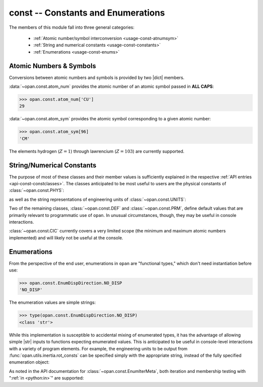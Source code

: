 .. Usage for const

const -- Constants and Enumerations
===================================

The members of this module fall into three general categories:

 * :ref:`Atomic number/symbol interconversion <usage-const-atnumsym>`

 * :ref:`String and numerical constants <usage-const-constants>`

 * :ref:`Enumerations <usage-const-enums>`


.. _usage-const-atnumsym:

Atomic Numbers & Symbols
------------------------

Conversions between atomic numbers and symbols is provided by two |dict|
members.

:data:`~opan.const.atom_num` provides the atomic number of an
atomic symbol passed in **ALL CAPS**:

>>> opan.const.atom_num['CU']
29

:data:`~opan.const.atom_sym` provides the atomic symbol corresponding to
a given atomic number:

>>> opan.const.atom_sym[96]
'CM'

The elements hydrogen (:math:`Z=1`) through lawrencium (:math:`Z=103`)
are currently supported.

.. _usage-const-constants:

String/Numerical Constants
--------------------------

The purpose of most of these classes and their member values is
sufficiently explained in the respective :ref:`API entries
<api-const-constclasses>`.  The classes anticipated to be most useful to
users are the physical constants of :class:`~opan.const.PHYS`:

.. doctest:: consts

    >>> from opan.const import PHYS
    >>> PHYS.ANG_PER_BOHR
    0.52917721067
    >>> PHYS.LIGHT_SPEED                # Atomic units
    137.036

as well as the string representations of engineering units
of :class:`~opan.const.UNITS`:

.. doctest:: consts

    >>> from opan.const import UNITS
    >>> from opan.const import EnumUnitsRotConst as EURC
    >>> UNITS.rot_const[EURC.INV_INERTIA]
    '1/(amu*B^2)'
    >>> UNITS.rot_const[EURC.ANGFREQ_SECS]
    '1/s'

.. testcleanup:: consts

    del PHYS, UNITS, EURC

Two of the remaining classes, :class:`~opan.const.DEF` and
:class:`~opan.const.PRM`, define default values that are primarily relevant
to programmatic use of ``opan``. In unusual circumstances, though, they may
be useful in console interactions.

:class:`~opan.const.CIC` currently covers a very limited scope (the minimum
and maximum atomic numbers implemented) and will likely not be useful
at the console.

.. _usage-const-enums:

Enumerations
------------

From the perspective of the end user, enumerations in ``opan`` are
"functional types," which don't need instantiation before use:

>>> opan.const.EnumDispDirection.NO_DISP
'NO_DISP'

The enumeration values are simple strings:

>>> type(opan.const.EnumDispDirection.NO_DISP)
<class 'str'>

While this implementation is susceptible to accidental mixing of enumerated
types, it has the advantage of allowing simple |str| inputs to functions
expecting enumerated values.  This is anticipated to be useful in
console-level interactions with a variety of program elements.  For example,
the engineering units to be output from :func:`opan.utils.inertia.rot_consts`
can be specified simply with the appropriate string, instead of the
fully specified enumeration object:

.. testsetup:: enums

    import opan, numpy as np
    some_geom = np.array([2, 7, -3, -2, 15, -5])
    some_masses = np.array([5, 12])

.. doctest:: enums

    >>> from opan.utils.inertia import rot_consts
    >>> from opan.const import EnumUnitsRotConst as EURC
    >>> rot_consts(some_geom, some_masses, 'INV_INERTIA')       # Works fine
    array(...)
    >>> rot_consts(some_geom, some_masses, EURC.INV_INERTIA)     # Also works
    array(...)

As noted in the API documentation for :class:`~opan.const.EnumIterMeta`,
both iteration and membership testing with
":ref:`in <python:in>`" are supported:

.. doctest:: enums

    >>> 'NO_DISP' in opan.const.EnumDispDirection
    True
    >>> [e for e in sorted(opan.const.EnumDispDirection)]
    ['NEGATIVE', 'NO_DISP', 'POSITIVE']

.. testcleanup:: enums

    del some_geom, some_masses







